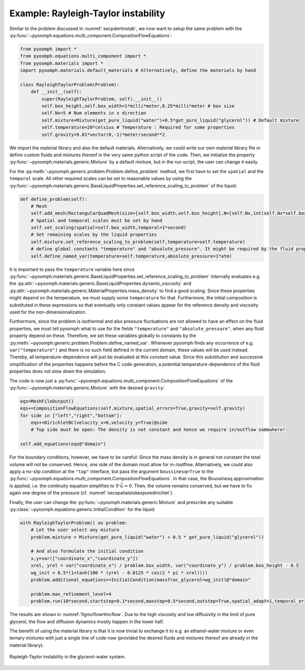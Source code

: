 Example: Rayleigh-Taylor instability
------------------------------------

Similar to the problem discussed in :numref:`secpdertinstab`, we now want to setup the same problem with the :py:func:`~pyoomph.equations.multi_component.CompositionFlowEquations`:

.. code:: python

   from pyoomph import *
   from pyoomph.equations.multi_component import *
   from pyoomph.materials import *
   import pyoomph.materials.default_materials # Alternatively, define the materials by hand

   class RayleighTaylorProblem(Problem):
       def __init__(self):
           super(RayleighTaylorProblem, self).__init__()
           self.box_height,self.box_width=1*milli*meter,0.25*milli*meter # box size
           self.Nx=5 # Num elements in x direction
           self.mixture=Mixture(get_pure_liquid("water")+0.5*get_pure_liquid("glycerol")) # Default mixture
           self.temperature=20*celsius # Temperature : Required for some properties
           self.gravity=9.81*vector(0,-1)*meter/second**2

We import the material library and also the default materials. Alternatively, we could write our own material library file or define custom fluids and mixtures thereof in the very same python script of the code. Then, we initialize the property :py:func:`~pyoomph.materials.generic.Mixture` by a default mixture, but in the run script, the user can change it easily.

For the :py:meth:`~pyoomph.generic.problem.Problem.define_problem` method, we first have to set the ``spatial`` and the ``temporal`` scale. All other required scales can be set to reasonable values by using the :py:func:`~pyoomph.materials.generic.BaseLiquidProperties.set_reference_scaling_to_problem` of the liquid:

.. code:: python


       def define_problem(self):
           # Mesh
           self.add_mesh(RectangularQuadMesh(size=[self.box_width,self.box_height],N=[self.Nx,int(self.Nx*self.box_height/self.box_width)]))
           # Spatial and temporal scales must be set by hand
           self.set_scaling(spatial=self.box_width,temporal=1*second)
           # Set remaining scales by the liquid properties
           self.mixture.set_reference_scaling_to_problem(self,temperature=self.temperature)
           # define global constants "temperature" and "absolute_pressure". It might be required by the fluid properties
           self.define_named_var(temperature=self.temperature,absolute_pressure=1*atm)

It is important to pass the ``temperature`` variable here since :py:func:`~pyoomph.materials.generic.BaseLiquidProperties.set_reference_scaling_to_problem` internally evaluates e.g. the :py:attr:`~pyoomph.materials.generic.BaseLiquidProperties.dynamic_viscosity` and :py:attr:`~pyoomph.materials.generic.MaterialProperties.mass_density` to find a good scaling. Since these properties might depend on the temperature, we must supply some ``temperature`` for that. Furthermore, the initial composition is substituted in these expressions so that eventually only constant values appear for the reference density and viscosity used for the non-dimensionalization.

Furthermore, since the problem is isothermal and also pressure fluctuations are not allowed to have an effect on the fluid properties, we must tell pyoomph what to use for the fields ``"temperature"`` and ``"absolute_pressure"``, when any fluid property depend on these. Therefore, we set these variables globally to constants by the :py:meth:`~pyoomph.generic.problem.Problem.define_named_var`. Whenever pyoomph finds any occurrence of e.g. ``var("temperature")`` and there is no such field defined in the current domain, these values will be used instead. Thereby, all temperature-dependence will just be evaluated at this constant value. Since this substitution and successive simplification of the properties happens before the C code generation, a potential temperature-dependence of the fluid properties does not slow down the simulation.

The code is now just a :py:func:`~pyoomph.equations.multi_component.CompositionFlowEquations` of the :py:func:`~pyoomph.materials.generic.Mixture` with the desired ``gravity``:

.. code:: python

           eqs=MeshFileOutput()
           eqs+=CompositionFlowEquations(self.mixture,spatial_errors=True,gravity=self.gravity)
           for side in ["left","right","bottom"]:
               eqs+=DirichletBC(velocity_x=0,velocity_y=True)@side
               # Top side must be open: The density is not constant and hence we require in/outflow somewhere!

           self.add_equations(eqs@"domain")

For the boundary conditions, however, we have to be careful: Since the mass density is in general not constant the total volume will not be conserved. Hence, one side of the domain must allow for in-/outflow. Alternatively, we could also apply a no-slip condition at the ``"top"`` interface, but pass the argument ``boussinesq=True`` to the :py:func:`~pyoomph.equations.multi_component.CompositionFlowEquations`. In that case, the Boussinesq approximation is applied, i.e. the continuity equation simplifies to :math:`\nabla\cdot \vec{u}=0`. Then, the volume remains conserved, but we have to fix again one degree of the pressure (cf. :numref:`secspatialstokespuredirichlet`).

Finally, the user can change the :py:func:`~pyoomph.materials.generic.Mixture` and prescribe any suitable :py:class:`~pyoomph.equations.generic.InitialCondition` for the liquid:

.. code:: python

   with RayleighTaylorProblem() as problem:
       # Let the user select any mixture
       problem.mixture = Mixture(get_pure_liquid("water") + 0.5 * get_pure_liquid("glycerol"))

       # And also formulate the initial condition
       x,y=var(["coordinate_x","coordinate_y"])
       xrel, yrel = var("coordinate_x") / problem.box_width, var("coordinate_y") / problem.box_height - 0.5
       wg_init = 0.5*(1+tanh(100 * (yrel - 0.0125 * cos(2 * pi * xrel))))
       problem.additional_equations+=InitialCondition(massfrac_glycerol=wg_init)@"domain"

       problem.max_refinement_level=4
       problem.run(10*second,startstep=0.1*second,maxstep=0.5*second,outstep=True,spatial_adapt=1,temporal_error=1)

The results are shown in :numref:`figmcflowrtmcflow`. Due to the high viscosity and low diffusivity in the limit of pure glycerol, the flow and diffusion dynamics mostly happen in the lower half.

The benefit of using the material library is that it is now trivial to exchange it to e.g. an ethanol-water mixture or even ternary mixtures with just a single line of code now (provided the desired fluids and mixtures thereof are already in the material library).

..  figure:: rt_mcflow.*
	:name: figmcflowrtmcflow
	:align: center
	:alt: Rayleigh-Taylor instability in the glycerol-water system.
	:class: with-shadow
	:width: 100%

	Rayleigh-Taylor instability in the glycerol-water system.


.. only:: html

	.. container:: downloadbutton

		:download:`Download this example <rayleigh_taylor_instability.py>`
		
		:download:`Download all examples <../tutorial_example_scripts.zip>`   	
		   